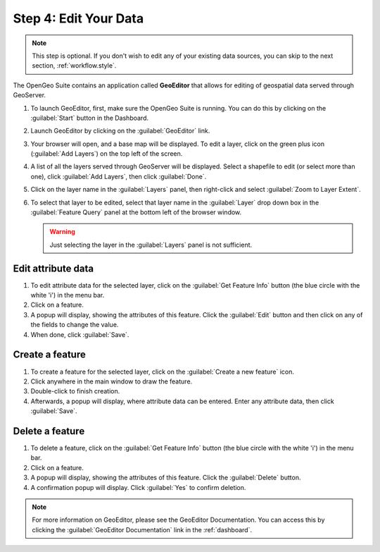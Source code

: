 .. _workflow.edit:

Step 4: Edit Your Data
======================

.. note:: This step is optional.  If you don't wish to edit any of your existing data sources, you can skip to the next section, :ref:`workflow.style`.

The OpenGeo Suite contains an application called **GeoEditor** that allows for editing of geospatial data served through GeoServer.

#. To launch GeoEditor, first, make sure the OpenGeo Suite is running.  You can do this by clicking on the :guilabel:`Start` button in the Dashboard.

#. Launch GeoEditor by clicking on the :guilabel:`GeoEditor` link.

#. Your browser will open, and a base map will be displayed.  To edit a layer, click on the green plus icon (:guilabel:`Add Layers`) on the top left of the screen.

#. A list of all the layers served through GeoServer will be displayed.  Select a shapefile to edit (or select more than one), click :guilabel:`Add Layers`, then click :guilabel:`Done`.

#. Click on the layer name in the :guilabel:`Layers` panel, then right-click and select :guilabel:`Zoom to Layer Extent`.

#. To select that layer to be edited, select that layer name in the :guilabel:`Layer` drop down box in the :guilabel:`Feature Query` panel at the bottom left of the browser window.

   .. warning:: Just selecting the layer in the :guilabel:`Layers` panel is not sufficient.

Edit attribute data
-------------------

#. To edit attribute data for the selected layer, click on the :guilabel:`Get Feature Info` button (the blue circle with the white 'i') in the menu bar.

#. Click on a feature.

#. A popup will display, showing the attributes of this feature.  Click the :guilabel:`Edit` button and then click on any of the fields to change the value.

#. When done, click :guilabel:`Save`.

Create a feature
----------------

#. To create a feature for the selected layer, click on the :guilabel:`Create a new feature` icon.

#. Click anywhere in the main window to draw the feature.

#. Double-click to finish creation.  

#. Afterwards, a popup will display, where attribute data can be entered.  Enter any attribute data, then click :guilabel:`Save`.

Delete a feature
----------------

#. To delete a feature, click on the :guilabel:`Get Feature Info` button (the blue circle with the white 'i') in the menu bar.

#. Click on a feature.

#. A popup will display, showing the attributes of this feature.  Click the :guilabel:`Delete` button.

#. A confirmation popup will display.  Click :guilabel:`Yes` to confirm deletion.

.. note:: For more information on GeoEditor, please see the GeoEditor Documentation. You can access this by clicking the :guilabel:`GeoEditor Documentation` link in the :ref:`dashboard`.